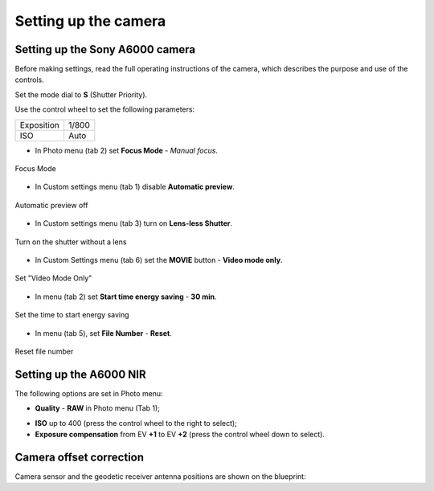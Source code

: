 Setting up the camera
=========================

Setting up the Sony A6000 camera
------------------------------------

Before making settings, read the full operating instructions of the camera, which describes the purpose and use of the controls.

Set the mode dial to **S** (Shutter Priority).

Use the control wheel to set the following parameters:

.. csv-table:: 
   
   "Exposition", "1/800"
   "ISO", "Auto"

* In Photo menu (tab 2) set **Focus Mode** - *Manual focus*.

.. figure:: _static/_images/menu4.png
   :align: center
   :width: 400

   Focus Mode

* In Custom settings menu (tab 1) disable **Automatic preview**.

.. figure:: _static/_images/menu5.png
   :align: center
   :width: 400

   Automatic preview off

* In Custom settings menu (tab 3) turn on **Lens-less Shutter**.


.. figure:: _static/_images/menu6.png
   :align: center
   :width: 400

   Turn on the shutter without a lens

* In Custom Settings menu (tab 6) set the **MOVIE** button - **Video mode only**.

.. figure:: _static/_images/menu7.png
   :align: center
   :width: 400

   Set "Video Mode Only"

* In menu (tab 2) set **Start time energy saving** - **30 min**.

.. figure:: _static/_images/menu8.png
   :align: center
   :width: 400

   Set the time to start energy saving

* In menu (tab 5), set **File Number** - **Reset**.

.. figure:: _static/_images/menu9.png
   :align: center
   :width: 400

   Reset file number


Setting up the A6000 NIR
-------------------------------------

The following options are set in Photo menu:

* **Quality** - **RAW** in Photo menu (Tab 1);

.. .. figure ::_static/_images /menu10.png
   : align: center
   : width: 400

   Set the quality

* **ISO** up to 400 (press the control wheel to the right to select);

* **Exposure compensation** from EV **+1** to EV **+2** (press the control wheel down to select).


Camera offset correction
-------------------------------------

Camera sensor and the geodetic receiver antenna positions are shown on the blueprint: